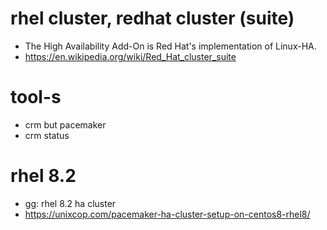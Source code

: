 * rhel cluster, redhat cluster (suite)

- The High Availability Add-On is Red Hat's implementation of Linux-HA.
- https://en.wikipedia.org/wiki/Red_Hat_cluster_suite

* tool-s

- crm but pacemaker
- crm status

* rhel 8.2

- gg: rhel 8.2 ha cluster
- https://unixcop.com/pacemaker-ha-cluster-setup-on-centos8-rhel8/

